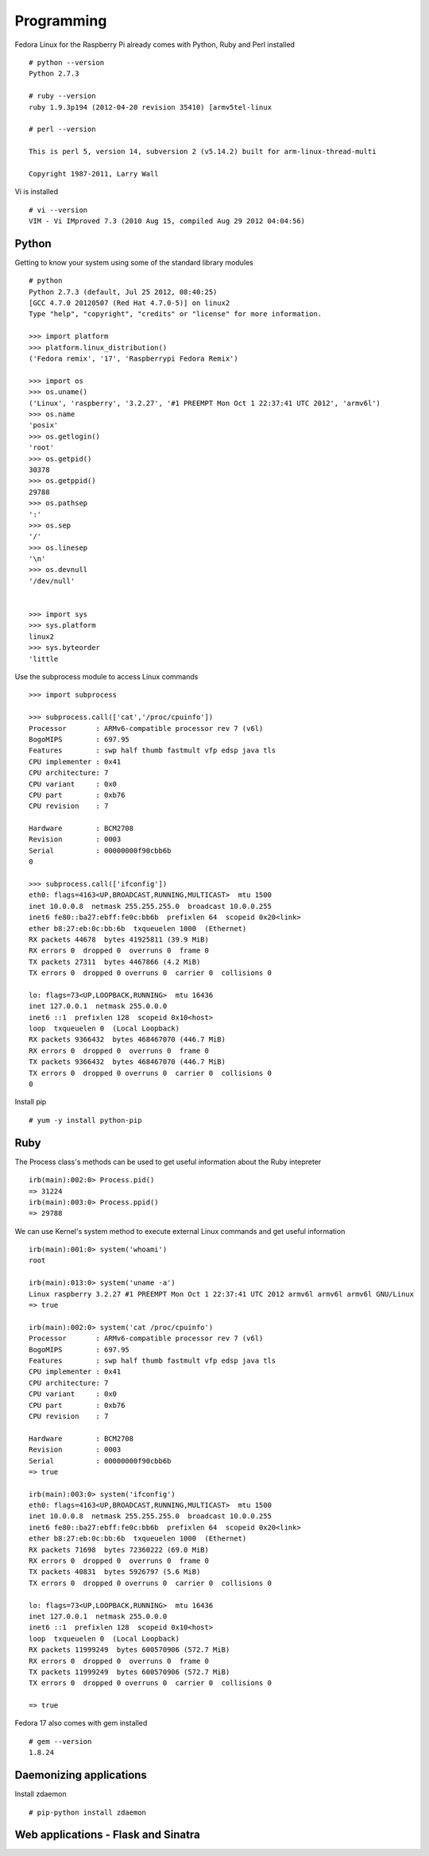 Programming 
============

Fedora Linux for the Raspberry Pi already comes with Python, Ruby and Perl installed ::

    # python --version
    Python 2.7.3

    # ruby --version
    ruby 1.9.3p194 (2012-04-20 revision 35410) [armv5tel-linux

    # perl --version

    This is perl 5, version 14, subversion 2 (v5.14.2) built for arm-linux-thread-multi

    Copyright 1987-2011, Larry Wall

Vi is installed ::

    # vi --version
    VIM - Vi IMproved 7.3 (2010 Aug 15, compiled Aug 29 2012 04:04:56)

Python
------

Getting to know your system using some of the standard library modules ::

    # python
    Python 2.7.3 (default, Jul 25 2012, 08:40:25) 
    [GCC 4.7.0 20120507 (Red Hat 4.7.0-5)] on linux2
    Type "help", "copyright", "credits" or "license" for more information.

    >>> import platform
    >>> platform.linux_distribution()
    ('Fedora remix', '17', 'Raspberrypi Fedora Remix')

    >>> import os
    >>> os.uname()
    ('Linux', 'raspberry', '3.2.27', '#1 PREEMPT Mon Oct 1 22:37:41 UTC 2012', 'armv6l')
    >>> os.name
    'posix'
    >>> os.getlogin()
    'root'
    >>> os.getpid()
    30378
    >>> os.getppid()
    29788
    >>> os.pathsep
    ':'
    >>> os.sep
    '/'
    >>> os.linesep
    '\n'
    >>> os.devnull
    '/dev/null'


    >>> import sys
    >>> sys.platform
    linux2
    >>> sys.byteorder
    'little

Use the subprocess module to access Linux commands ::

    >>> import subprocess

    >>> subprocess.call(['cat','/proc/cpuinfo'])
    Processor       : ARMv6-compatible processor rev 7 (v6l)
    BogoMIPS        : 697.95
    Features        : swp half thumb fastmult vfp edsp java tls 
    CPU implementer : 0x41
    CPU architecture: 7
    CPU variant     : 0x0
    CPU part        : 0xb76
    CPU revision    : 7

    Hardware        : BCM2708
    Revision        : 0003
    Serial          : 00000000f90cbb6b
    0

    >>> subprocess.call(['ifconfig'])
    eth0: flags=4163<UP,BROADCAST,RUNNING,MULTICAST>  mtu 1500
    inet 10.0.0.8  netmask 255.255.255.0  broadcast 10.0.0.255
    inet6 fe80::ba27:ebff:fe0c:bb6b  prefixlen 64  scopeid 0x20<link>
    ether b8:27:eb:0c:bb:6b  txqueuelen 1000  (Ethernet)
    RX packets 44678  bytes 41925811 (39.9 MiB)
    RX errors 0  dropped 0  overruns 0  frame 0
    TX packets 27311  bytes 4467866 (4.2 MiB)
    TX errors 0  dropped 0 overruns 0  carrier 0  collisions 0

    lo: flags=73<UP,LOOPBACK,RUNNING>  mtu 16436
    inet 127.0.0.1  netmask 255.0.0.0
    inet6 ::1  prefixlen 128  scopeid 0x10<host>
    loop  txqueuelen 0  (Local Loopback)
    RX packets 9366432  bytes 468467070 (446.7 MiB)
    RX errors 0  dropped 0  overruns 0  frame 0
    TX packets 9366432  bytes 468467070 (446.7 MiB)
    TX errors 0  dropped 0 overruns 0  carrier 0  collisions 0
    0


Install pip ::

    # yum -y install python-pip

Ruby
----

The Process class's methods can be used to get useful information about the Ruby intepreter ::

    irb(main):002:0> Process.pid()
    => 31224
    irb(main):003:0> Process.ppid()
    => 29788

We can use Kernel's system method to execute external Linux commands and get useful information ::

    irb(main):001:0> system('whoami')
    root

    irb(main):013:0> system('uname -a')
    Linux raspberry 3.2.27 #1 PREEMPT Mon Oct 1 22:37:41 UTC 2012 armv6l armv6l armv6l GNU/Linux
    => true

    irb(main):002:0> system('cat /proc/cpuinfo')
    Processor       : ARMv6-compatible processor rev 7 (v6l)
    BogoMIPS        : 697.95
    Features        : swp half thumb fastmult vfp edsp java tls 
    CPU implementer : 0x41
    CPU architecture: 7
    CPU variant     : 0x0
    CPU part        : 0xb76
    CPU revision    : 7

    Hardware        : BCM2708
    Revision        : 0003
    Serial          : 00000000f90cbb6b
    => true

    irb(main):003:0> system('ifconfig')
    eth0: flags=4163<UP,BROADCAST,RUNNING,MULTICAST>  mtu 1500
    inet 10.0.0.8  netmask 255.255.255.0  broadcast 10.0.0.255
    inet6 fe80::ba27:ebff:fe0c:bb6b  prefixlen 64  scopeid 0x20<link>
    ether b8:27:eb:0c:bb:6b  txqueuelen 1000  (Ethernet)
    RX packets 71698  bytes 72360222 (69.0 MiB)
    RX errors 0  dropped 0  overruns 0  frame 0
    TX packets 40831  bytes 5926797 (5.6 MiB)
    TX errors 0  dropped 0 overruns 0  carrier 0  collisions 0

    lo: flags=73<UP,LOOPBACK,RUNNING>  mtu 16436
    inet 127.0.0.1  netmask 255.0.0.0
    inet6 ::1  prefixlen 128  scopeid 0x10<host>
    loop  txqueuelen 0  (Local Loopback)
    RX packets 11999249  bytes 600570906 (572.7 MiB)
    RX errors 0  dropped 0  overruns 0  frame 0
    TX packets 11999249  bytes 600570906 (572.7 MiB)
    TX errors 0  dropped 0 overruns 0  carrier 0  collisions 0

    => true


Fedora 17 also comes with gem installed ::

    # gem --version
    1.8.24


Daemonizing applications
------------------------
Install zdaemon ::

   # pip-python install zdaemon


Web applications - Flask and Sinatra
------------------------------------


